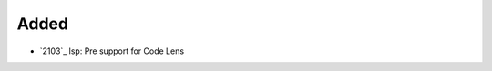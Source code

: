 .. _#2103:  https://github.com/fox0430/moe/pull/2103

Added
.....

- `2103`_ lsp: Pre support for Code Lens

